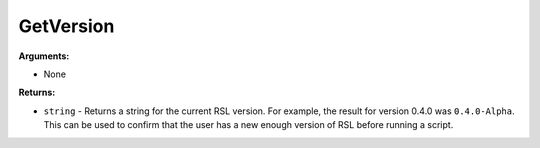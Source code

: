 
GetVersion
********************************************************


**Arguments:**

- None

**Returns:**

- ``string`` - Returns a string for the current RSL version. For example, the result for version 0.4.0 was ``0.4.0-Alpha``. This can be used to confirm that the user has a new enough version of RSL before running a script.